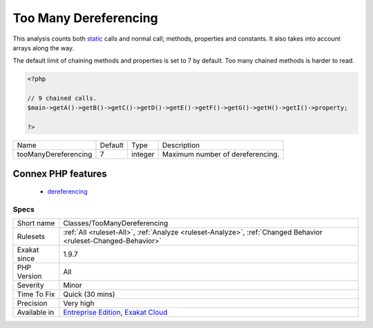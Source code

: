.. _classes-toomanydereferencing:

.. _too-many-dereferencing:

Too Many Dereferencing
++++++++++++++++++++++

.. meta\:\:
	:description:
		Too Many Dereferencing: Linking too many properties and methods, one to the other.
	:twitter:card: summary_large_image
	:twitter:site: @exakat
	:twitter:title: Too Many Dereferencing
	:twitter:description: Too Many Dereferencing: Linking too many properties and methods, one to the other
	:twitter:creator: @exakat
	:twitter:image:src: https://www.exakat.io/wp-content/uploads/2020/06/logo-exakat.png
	:og:image: https://www.exakat.io/wp-content/uploads/2020/06/logo-exakat.png
	:og:title: Too Many Dereferencing
	:og:type: article
	:og:description: Linking too many properties and methods, one to the other
	:og:url: https://php-tips.readthedocs.io/en/latest/tips/Classes/TooManyDereferencing.html
	:og:locale: en
  Linking too many properties and methods, one to the other.

This analysis counts both `static <https://www.php.net/manual/en/language.oop5.static.php>`_ calls and normal call; methods, properties and constants. It also takes into account arrays along the way.

The default limit of chaining methods and properties is set to 7 by default. 
Too many chained methods is harder to read.

.. code-block:: php
   
   <?php
   
   // 9 chained calls.
   $main->getA()->getB()->getC()->getD()->getE()->getF()->getG()->getH()->getI()->property;
   
   ?>

+----------------------+---------+---------+----------------------------------+
| Name                 | Default | Type    | Description                      |
+----------------------+---------+---------+----------------------------------+
| tooManyDereferencing | 7       | integer | Maximum number of dereferencing. |
+----------------------+---------+---------+----------------------------------+


Connex PHP features
-------------------

  + `dereferencing <https://php-dictionary.readthedocs.io/en/latest/dictionary/dereferencing.ini.html>`_


Specs
_____

+--------------+-------------------------------------------------------------------------------------------------------------------------+
| Short name   | Classes/TooManyDereferencing                                                                                            |
+--------------+-------------------------------------------------------------------------------------------------------------------------+
| Rulesets     | :ref:`All <ruleset-All>`, :ref:`Analyze <ruleset-Analyze>`, :ref:`Changed Behavior <ruleset-Changed-Behavior>`          |
+--------------+-------------------------------------------------------------------------------------------------------------------------+
| Exakat since | 1.9.7                                                                                                                   |
+--------------+-------------------------------------------------------------------------------------------------------------------------+
| PHP Version  | All                                                                                                                     |
+--------------+-------------------------------------------------------------------------------------------------------------------------+
| Severity     | Minor                                                                                                                   |
+--------------+-------------------------------------------------------------------------------------------------------------------------+
| Time To Fix  | Quick (30 mins)                                                                                                         |
+--------------+-------------------------------------------------------------------------------------------------------------------------+
| Precision    | Very high                                                                                                               |
+--------------+-------------------------------------------------------------------------------------------------------------------------+
| Available in | `Entreprise Edition <https://www.exakat.io/entreprise-edition>`_, `Exakat Cloud <https://www.exakat.io/exakat-cloud/>`_ |
+--------------+-------------------------------------------------------------------------------------------------------------------------+



